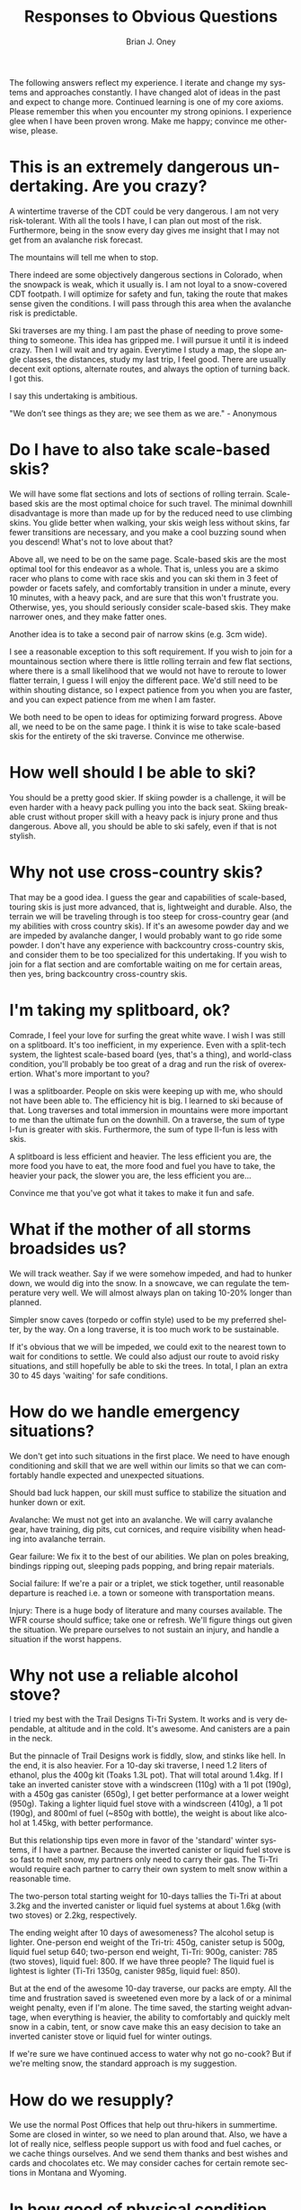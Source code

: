 #+TITLE: Responses to Obvious Questions
#+AUTHOR: Brian J. Oney
#+TAGS: wintercdt
#+LANGUAGE: en

The following answers reflect my experience. I iterate and change my systems
and approaches constantly. I have changed alot of ideas in the past and expect
to change more. Continued learning is one of my core axioms. Please remember
this when you encounter my strong opinions. I experience glee when I have been
proven wrong. Make me happy; convince me otherwise, please.

* This is an extremely dangerous undertaking. Are you crazy?
A wintertime traverse of the CDT could be very dangerous. I am not very
risk-tolerant. With all the tools I have, I can plan out most of the
risk. Furthermore, being in the snow every day gives me insight that I may not
get from an avalanche risk forecast.

The mountains will tell me when to stop.

There indeed are some objectively dangerous sections in Colorado, when the
snowpack is weak, which it usually is. I am not loyal to a snow-covered CDT
footpath. I will optimize for safety and fun, taking the route that makes
sense given the conditions. I will pass through this area when the avalanche
risk is predictable.

Ski traverses are my thing. I am past the phase of needing to prove something
to someone. This idea has gripped me. I will pursue it until it is indeed
crazy. Then I will wait and try again. Everytime I study a map, the slope
angle classes, the distances, study my last trip, I feel good. There are
usually decent exit options, alternate routes, and always the option of
turning back. I got this.

I say this undertaking is ambitious.

"We don’t see things as they are; we see them as we are." - Anonymous

* Do I have to also take scale-based skis?
We will have some flat sections and lots of sections of rolling
terrain. Scale-based skis are the most optimal choice for such travel.  The
minimal downhill disadvantage is more than made up for by the reduced need to
use climbing skins. You glide better when walking, your skis weigh less
without skins, far fewer transitions are necessary, and you make a cool
buzzing sound when you descend! What's not to love about that?

Above all, we need to be on the same page. Scale-based skis are the most
optimal tool for this endeavor as a whole. That is, unless you are a skimo racer who
plans to come with race skis and you can ski them in 3 feet of powder or
facets safely, and comfortably transition in under a minute, every 10 minutes,
with a heavy pack, and are sure that this won't frustrate you.  Otherwise,
yes, you should seriously consider scale-based skis. They make narrower ones, and they
make fatter ones. 

Another idea is to take a second pair of narrow skins (e.g. 3cm wide). 

I see a reasonable exception to this soft requirement. If you wish to join for
a mountainous section where there is little rolling terrain and few flat
sections, where there is a small likelihood that we would not have to reroute
to lower flatter terrain, I guess I will enjoy the different pace. We'd still
need to be within shouting distance, so I expect patience from you when you
are faster, and you can expect patience from me when I am faster.

We both need to be open to ideas for optimizing forward progress. Above all,
we need to be on the same page. I think it is wise to take scale-based skis
for the entirety of the ski traverse. Convince me otherwise.

* How well should I be able to ski?
You should be a pretty good skier. If skiing powder is a challenge, it
will be even harder with a heavy pack pulling you into the back seat. Skiing
breakable crust without proper skill with a heavy pack is injury prone and thus
dangerous. Above all, you should be able to ski safely, even if that is not stylish.

* Why not use cross-country skis?
That may be a good idea. I guess the gear and capabilities of scale-based,
touring skis is just more advanced, that is, lightweight and durable. Also,
the terrain we will be traveling through is too steep for cross-country gear
(and my abilities with cross country skis). If it's an awesome powder day and
we are impeded by avalanche danger, I would probably want to go ride some
powder. I don't have any experience with backcountry cross-country skis, and
consider them to be too specialized for this undertaking. If you wish to join
for a flat section and are comfortable waiting on me for certain areas, then
yes, bring backcountry cross-country skis.

* I'm taking my splitboard, ok?
Comrade, I feel your love for surfing the great white wave. I wish I was still
on a splitboard. It's too inefficient, in my experience. Even with a
split-tech system, the lightest scale-based board (yes, that's a thing), and
world-class condition, you'll probably be too great of a drag and run the risk
of overexertion. What's more important to you?

I was a splitboarder. People on skis were keeping up with me, who should not
have been able to. The efficiency hit is big. I learned to ski because of
that. Long traverses and total immersion in mountains were more important to
me than the ultimate fun on the downhill.  On a traverse, the sum of type
I-fun is greater with skis. Furthermore, the sum of type II-fun is less with
skis. 

A splitboard is less efficient and heavier. The less efficient you are, the
more food you have to eat, the more food and fuel you have to take, the
heavier your pack, the slower you are, the less efficient you are...

Convince me that you've got what it takes to make it fun and safe.

* What if the mother of all storms broadsides us?
We will track weather. Say if we were somehow impeded, and had to hunker down,
we would dig into the snow. In a snowcave, we can regulate the temperature
very well. We will almost always plan on taking 10-20% longer than planned.

Simpler snow caves (torpedo or coffin style) used to be my preferred shelter,
by the way. On a long traverse, it is too much work to be sustainable.

If it's obvious that we will be impeded, we could exit to the nearest town to
wait for conditions to settle. We could also adjust our route to avoid risky
situations, and still hopefully be able to ski the trees.  In total, I plan an
extra 30 to 45 days 'waiting' for safe conditions.

* How do we handle emergency situations?
We don't get into such situations in the first place. We need to have enough
conditioning and skill that we are well within our limits so that we can
comfortably handle expected and unexpected situations.

Should bad luck happen, our skill must suffice to stabilize the situation and
hunker down or exit.

Avalanche: We must not get into an avalanche. We will carry avalanche gear,
have training, dig pits, cut cornices, and require visibility when heading into
avalanche terrain.

Gear failure: We fix it to the best of our abilities. We plan on poles breaking, bindings
ripping out, sleeping pads popping, and bring repair materials. 

Social failure: If we're a pair or a triplet, we stick together, until
reasonable departure is reached i.e. a town or someone with transportation
means. 

Injury: There is a huge body of literature and many courses available. The WFR
course should suffice; take one or refresh. We'll figure things out given the
situation. We prepare ourselves to not sustain an injury, and handle a
situation if the worst happens.

* Why not use a reliable alcohol stove?
I tried my best with the Trail Designs Ti-Tri System. It works and is very
dependable, at altitude and in the cold. It's awesome. And canisters are a
pain in the neck.

But the pinnacle of Trail Designs work is fiddly, slow, and stinks like
hell. In the end, it is also heavier. For a 10-day ski traverse, I need 1.2
liters of ethanol, plus the 400g kit (Toaks 1.3L pot). That will total around
1.4kg. If I take an inverted canister stove with a windscreen (110g) with a 1l
pot (190g), with a 450g gas canister (650g), I get better performance at a
lower weight (950g). Taking a lighter liquid fuel stove with a windscreen
(410g), a 1l pot (190g), and 800ml of fuel (~850g with bottle), the weight is
about like alcohol at 1.45kg, with better performance.

But this relationship tips even more in favor of the 'standard' winter
systems, if I have a partner. Because the inverted canister or liquid fuel
stove is so fast to melt snow, my partners only need to carry their gas. The
Ti-Tri would require each partner to carry their own system to melt snow
within a reasonable time.

The two-person total starting weight for 10-days tallies the Ti-Tri at about 3.2kg
and the inverted canister or liquid fuel systems at about 1.6kg (with two stoves) or 2.2kg, respectively.

The ending weight after 10 days of awesomeness? The alcohol setup is
lighter. One-person end weight of the Tri-tri: 450g, canister setup is 500g,
liquid fuel setup 640; two-person end weight, Ti-Tri: 900g, canister: 785 (two
stoves), liquid fuel: 800. If we have three people?  The liquid fuel is
lightest is lighter (Ti-Tri 1350g, canister 985g, liquid fuel: 850).

But at the end of the awesome 10-day traverse, our packs are empty. All the
time and frustration saved is sweetened even more by a lack of or a minimal
weight penalty, even if I'm alone. The time saved, the starting weight
advantage, when everything is heavier, the ability to comfortably and quickly
melt snow in a cabin, tent, or snow cave make this an easy decision to take an
inverted canister stove or liquid fuel for winter outings.

If we're sure we have continued access to water why not go no-cook? But if we're
melting snow, the standard approach is my suggestion.

* How do we resupply?
We use the normal Post Offices that help out thru-hikers in summertime. Some
are closed in winter, so we need to plan around that. Also, we have a lot of
really nice, selfless people support us with food and fuel caches, or we cache
things ourselves. And we send them thanks and best wishes and cards and
chocolates etc.  We may consider caches for certain remote sections in Montana
and Wyoming.


* In how good of physical condition should I be?
There are two aspects to this. First is the obvious need to be aerobically
well-conditioned i.e. hike all day every day for months. Considerable strength
is also necessary to deal with the weight of the heavier pack. You should be
very injury-resistant. The book 'Training for the Uphill Athlete' is our
training manual.


* What about mental strength?
You should be in good mental shape. Impediments, harsh weather, deep
snow, edgy partners and fatigue are all part of the game. They gnaw at your
mental strength. They can pull you off center. They can disproportionately
subtract from the immense beauty and serenity of the winter landscape. If you
snap, you are in a harsh environment with many objective dangers without your
wits. If you are not skilled at centering yourself, at righting your keeling
ship, this endeavor will not be fun and may be very dangerous. 

We all have our techniques. Ego is a weakness. I recommend Vipassana meditation as
taught by S.N. Goenka.


* Why should I trust you?
You shouldn't. Trust is earned not given. I expect you to ask lots of
questions, poke holes in my plans and approaches, and show me where I am
wrong. I would be incredibly thankful.

There are few people that have the skill and mindset to safely attempt a
winter traverse of the Continental Divide. Considerable vetting is necessary to
make sure that our values and goals align.

* What's your background?
I volunteer for the Swiss Alpine Club. I have attained the certification of
Tourenleiter II. This means that I can guide ski tours on glaciers and
alpine terrain. The necessary skills include avalanche risk assessment,
orienteering, first aid, group management, crevasse (self-)rescue and taking
guests on a short rope.

In contrast to the US system, the Swiss touring culture is quite open and
common. Tour guiding is mostly volunteer and is very prevalent. Switzerland
boasts more than 1,000 mountain guides. The relatively few that decide to
become a full-fledged mountain guides are the professionals that administer
the tour guide courses that I have attended.

I have considered mountain guide certification. After voicing this
consideration, all of my older Swiss mountain guide friends ask me, "Why?!"

It is true; I have apprehension to make my passion a day job. Financing those
adventures would become more challenging, if I were to do it professionally. I
would improve my skills and may have an easier time finding colleagues for my
adventures.

I am still considering. Check out [[../../info/my-story][an abbreviated list]], for more.

Please read about my [[../on-style-and-approach][approach to ski traverses]].

